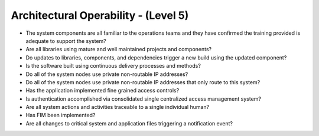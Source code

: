 =====================================
Architectural Operability - (Level 5)
=====================================


* The system components are all familiar to the operations teams and they have confirmed the training provided is adequate to support the system?
* Are all libraries using mature and well maintained projects and components?
* Do updates to libraries, components, and dependencies trigger a new build using the updated component?
* Is the software built using continuous delivery processes and methods?
* Do all of the system nodes use private non-routable IP addresses?
* Do all of the system nodes use private non-routable IP addresses that only route to this system?
* Has the application implemented fine grained access controls?
* Is authentication accomplished via consolidated single centralized access management system?
* Are all system actions and activities traceable to a single individual human?
* Has FIM been implemented?
* Are all changes to critical system and application files triggering a notification event?

